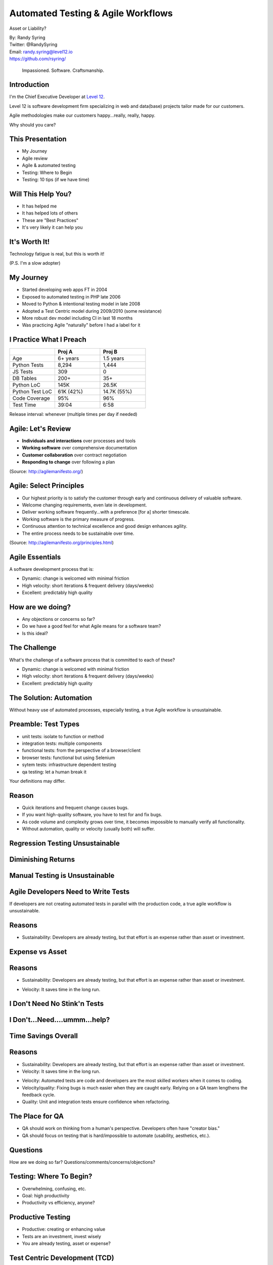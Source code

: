 .. default-role:: code

===========================================
Automated Testing & Agile Workflows
===========================================

Asset or Liability?

| By: Randy Syring
| Twitter: @RandySyring
| Email: randy.syring@level12.io
| https://github.com/rsyring/

.. epigraph::
    Impassioned. Software. Craftsmanship.

.. image:: _static/level12-logo.png

Introduction
==============

.. image:: _static/level12-logo.png
    :align: right

I'm the Chief Executive Developer at `Level 12 <https://www.level12.io/>`_.

Level 12 is software development firm specializing in web and
data(base) projects tailor made for our customers.

Agile methodologies make our customers happy...really, really, happy.

Why should you care?

This Presentation
=================

* My Journey
* Agile review
* Agile & automated testing
* Testing: Where to Begin
* Testing: 10 tips (if we have time)

Will This Help You?
====================

- It has helped me
- It has helped lots of others
- These are "Best Practices"
- It's very likely it can help you


It's Worth It!
====================

Technology fatigue is real, but this is worth it!

(P.S. I'm a slow adopter)


My Journey
============================

- Started developing web apps FT in 2004
- Exposed to automated testing in PHP late 2006
- Moved to Python & intentional testing model in late 2008
- Adopted a Test Centric model during 2009/2010 (some resistance)
- More robust dev model including CI in last 18 months
- Was practicing Agile "naturally" before I had a label for it


I Practice What I Preach
============================
.. csv-table::
   :header: "", "Proj A", "Proj B"
   :widths: 35, 35, 35

   "Age", "6+ years", 1.5 years
   "Python Tests", "8,294", "1,444"
   "JS Tests", 309, 0
   "DB Tables", 200+, 35+
   "Python LoC", "145K", "26.5K"
   "Python Test LoC", "61K (42%)", "14.7K (55%)"
   "Code Coverage", 95%, 96%
   "Test Time", 39:04, 6:58

Release interval: whenever (multiple times per day if needed)


Agile: Let's Review
==========================

- **Individuals and interactions** over processes and tools
- **Working software** over comprehensive documentation
- **Customer collaboration** over contract negotiation
- **Responding to change** over following a plan

(Source: http://agilemanifesto.org/)


Agile: Select Principles
==========================

- Our highest priority is to satisfy the customer through early and continuous delivery of
  valuable software.
- Welcome changing requirements, even late in development.
- Deliver working software frequently...with a preference [for a] shorter timescale.
- Working software is the primary measure of progress.
- Continuous attention to technical excellence and good design enhances agility.
- The entire process needs to be sustainable over time.

(Source: http://agilemanifesto.org/principles.html)


Agile Essentials
================

A software development process that is:

* Dynamic: change is welcomed with minimal friction
* High velocity: short iterations & frequent delivery (days/weeks)
* Excellent: predictably high quality


How are we doing?
==========================

* Any objections or concerns so far?
* Do we have a good feel for what Agile means for a software team?
* Is this ideal?


The Challenge
===============

What's the challenge of a software process that is committed to
each of these?

* Dynamic: change is welcomed with minimal friction
* High velocity: short iterations & frequent delivery (days/weeks)
* Excellent: predictably high quality


The Solution: Automation
========================

Without heavy use of automated processes, especially testing,
a true Agile workflow is unsustainable.


Preamble: Test Types
=============================

* unit tests: isolate to function or method
* integration tests: multiple components
* functional tests: from the perspective of a browser/client
* browser tests: functional but using Selenium
* sytem tests: infrastructure dependent testing
* qa testing: let a human break it

Your definitions may differ.


Reason
=============================

* Quick iterations and frequent change causes bugs.
* If you want high-quality software, you have to test for and fix bugs.
* As code volume and complexity grows over time, it becomes impossible to
  manually verify all functionality.
* Without automation, quality or velocity (usually both) will suffer.


Regression Testing Unsustainable
================================

.. image:: _static/increasing-regression-tests.png
   :class: fullpic


Diminishing Returns
===============================

.. image:: _static/roi-graph.png
  :class: fullpic


Manual Testing is Unsustainable
===============================

.. image:: _static/pisa.jpg
  :class: fullpic


Agile Developers Need to Write Tests
====================================

If developers are not creating automated tests in parallel with the production code, a true
agile workflow is unsustainable.


Reasons
=============================

* Sustainability: Developers are already testing, but that effort is an expense rather than asset or investment.

Expense vs Asset
================

.. image:: _static/increasing-regression-tests.png
   :class: fullpic


Reasons
=============================

* Sustainability: Developers are already testing, but that effort is an expense rather than asset or investment.

.. rst-class:: build

* Velocity: It saves time in the long run.

I Don't Need No Stink'n Tests
==============================

.. image:: _static/simple-form.png
   :class: fullpic


I Don't...Need....ummm...help?
==============================

.. image:: _static/complex-form.jpeg
   :class: fullpic


Time Savings Overall
===============================

.. image:: _static/roi-graph.png
   :class: fullpic

Reasons
========

* Sustainability: Developers are already testing, but that effort is an expense rather than asset or investment.
* Velocity: It saves time in the long run.

.. rst-class:: build

* Velocity: Automated tests are code and developers are the most skilled workers when it comes to coding.
* Velocity/quality: Fixing bugs is much easier when they are caught early.  Relying on a QA team lengthens
  the feedback cycle.
* Quality: Unit and integration tests ensure confidence when refactoring.


The Place for QA
=============================

* QA should work on thinking from a human's perspective.  Developers often have "creator bias."
* QA should focus on testing that is hard/impossible to automate (usability, aesthetics, etc.).


Questions
=========

How are we doing so far?  Questions/comments/concerns/objections?


Testing: Where To Begin?
========================

* Overwhelming, confusing, etc.
* Goal: high productivity
* Productivity vs efficiency, anyone?


Productive Testing
==================

* Productive: creating or enhancing value
* Tests are an investment, invest wisely
* You are already testing, asset or expense?


Test Centric Development (TCD)
==============================

* do as much productive testing as possible
* acknowledges that we have limited resources
* takes into account the 80/20 principle (93%)
* gives the developer flexibility
* recognizes different contexts have different needs
* when done rightly, results in significant test coverage
* This is not a get out of TDD jail free card!


TCD Guiding Principles
===================================

* confidence and quality increase with testing
* developers write tests at the same time as the code
* default to writing tests first
* test core functionality as thoroughly as possible
* if resources limit testing, cheat less used and/or less important areas
* if the resources are available, test everything
* managers and stakeholders need to reinforce the importance of tests


A Final Plea
============

* You are already testing, capture the value!
* Just get started.  An object at rest...
* Keep at it, it will become natural


More than a Process
===================

It's about culture.


Tip #1: Easy Stuff First
========================

* Remember this is an investment, how much capital do you have?
* Focus on unit or functional testing, whichever makes the most sense.
* Avoid areas of the code that are harder to test (initially).


Tip #2: Make Code Easier to Test
================================

* Testing is a first-class activity
* You should modify your code to make it easier to test


Code Testability Example
========================

.. code-block:: python

    import requests

    def get_project_bandwidth(project_name):
        url = 'https://pypi.python.org/pypi/{0}/json' \
            .format(project_name)
        resp = requests.get(url)

        data = json.loads(resp.text)
        total_bytes = 0
        for url in data['urls']:
            total_bytes += url['size'] * url['downloads']
        return total_bytes


Code Testability Example
========================

::

    def get_project_bandwidth(project_name):
        url = 'https://pypi.python.org/pypi/{0}/json' \
            .format(project_name)
        resp = requests.get(url)

        return calc_urls_bandwidth(resp.text)

    def calc_urls_bandwidth(json):
        data = json.loads(json)
        total_bytes = 0
        for url in data['urls']:
            total_bytes += url['size'] * url['downloads']
        return total_bytes


Code Testability Example
========================

::

    def get_project_bandwidth(project_name):
        url = 'https://pypi.python.org/pypi/{0}/json' \
            .format(project_name)
        resp = requests.get(url)

        return calc_urls_bandwidth(resp.json)

    def calc_urls_bandwidth(project_data):
        total_bytes = 0
        for url in project_data['urls']:
            total_bytes += url['size'] * url['downloads']
        return total_bytes


Tip #3: Easy Test Runs
======================

Can't emphasize this enough, make it easy for people to run your tests!

.. code-block:: bash

    $ git clone https://github.com/rsyring/bookorders example
    $ cd example/
    $ tox
    [...snip...]
      py34: commands succeeded
      flake8: commands succeeded
      congratulations :)

Huge confidence booster!


Tip #3: Easy Test Runs
========================

- Our applications are portable
- We use a wheelhouse for dependencies.
- We can make some assumptions about the environment.
- Deviations are noted in the Readme
- Inability to run tests this way is a BUG!!
- Enforced by our CI environment

What are the challenges to doing this in your context?


Tip #4: Eat the Elephant
========================

Focus on constant incremental improvements.

    We have one simple rule: 'just increase code coverage by 1%'. We are constantly increasing code
    coverage by writing more test cases. Even if the increase is small, it is still a good thing to do.

Credit: http://jodd.org/beta.html

Don't get bogged down by the chaos, just start and then increase little by little.


Tip #5: Failing Tests Are Never OK!
===================================

* Never commit or accept a PR if tests are failing
* Skips can be used when needed
* Failed CI builds should email, post to Slack, etc.


Tip #6: Test Runs Should Be Fast
================================

* Fast code/test cycles are key
* Don't do premature optimization
* Make improvements where needed
* Know your test runner, work inside out


Tip #7: Know What You are [Not] Testing
========================================

Ask yourself regularily what you are trying to test

::

    def contact_form(post_args):
        form = SomeForm(post_args)
        if form.is_completed():
            send_contact_email(post_args['name'],
                post_args['email'], post_args['body'])
        else:
            self.render(form.to_html())


Tip #8: Use Code Coverage Tools
===============================

.. image:: _static/codecov-summary.png
   :class: fullpic


Tip #8: Use Code Coverage Tools
===============================

.. image:: _static/gh-codecov-comment.png
   :class: fullpic


Tip #9:
===============================

.. image:: _static/meme.jpg
   :class: fullpic


Tip #9: Automate All The Things
===============================

* A continuous integration (CI) environment brings great stability
* Put this in place ASAP, it will pay dividends
* Include as much as possible: testing, linting, complexity, code coverage


Tip #10: Sorry
===============================

I could only think of 9, but "10 Tips" seemed more catchy!  :)


Thanks For Attending
======================

| By: Randy Syring
| Twitter: @RandySyring
| Email: randy.syring@level12.io
| https://github.com/rsyring/

Image credits:

* http://reqtest.com/testing-blog/you-cant-work-agile-without-automated-testing/
* https://www.atlassian.com/agile/program
* http://www.slideshare.net/lfingerman/test-automation-best-prcatices-with-soa-test-approach

